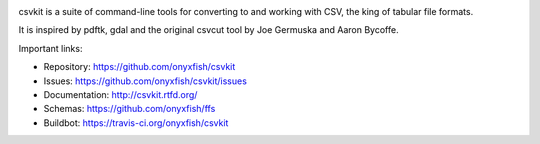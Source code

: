 .. image:: https://secure.travis-ci.org/onyxfish/csvkit.png
    :target: https://travis-ci.org/onyxfish/csvkit
    :alt: Build Status

.. image:: https://gemnasium.com/onyxfish/csvkit.png
    :target: https://gemnasium.com/onyxfish/csvkit
    :alt: Dependency Status

.. image:: https://coveralls.io/repos/onyxfish/csvkit/badge.png?branch=master
    :target: https://coveralls.io/r/onyxfish/csvkit
    :alt: Coverage Status

.. image:: https://img.shields.io/pypi/dw/csvkit.svg
    :target: https://pypi.python.org/pypi/csvkit
    :alt: PyPI downloads

.. image:: https://img.shields.io/pypi/v/csvkit.svg
    :target: https://pypi.python.org/pypi/csvkit
    :alt: Version

.. image:: https://img.shields.io/pypi/l/csvkit.svg
    :target: https://pypi.python.org/pypi/csvkit
    :alt: License

.. image:: https://img.shields.io/pypi/pyversions/csvkit.svg
    :target: https://pypi.python.org/pypi/csvkit
    :alt: Support Python versions

csvkit is a suite of command-line tools for converting to and working with CSV, the king of tabular file formats.

It is inspired by pdftk, gdal and the original csvcut tool by Joe Germuska and Aaron Bycoffe.

Important links:

* Repository:    https://github.com/onyxfish/csvkit
* Issues:        https://github.com/onyxfish/csvkit/issues
* Documentation: http://csvkit.rtfd.org/
* Schemas:       https://github.com/onyxfish/ffs
* Buildbot:      https://travis-ci.org/onyxfish/csvkit
